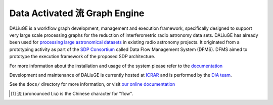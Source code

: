 Data Activated 流 Graph Engine
==============================

.. image:: https://github.com/ICRAR/daliuge/actions/workflows/run-unit-tests.yml/badge.svg?branch=master
   :target: https://github.com/ICRAR/daliuge/actions/workflows/run-unit-tests.yml

.. image:: https://coveralls.io/repos/github/ICRAR/daliuge/badge.svg?branch=master
    :target: https://coveralls.io/github/ICRAR/daliuge?branch=master

.. image:: https://github.com/ICRAR/daliuge/actions/workflows/create-palettes.yml/badge.svg?branch=master
   :target: https://github.com/ICRAR/daliuge/actions/workflows/create-palettes.yml

.. image:: https://img.shields.io/badge/code%20style-black-000000.svg
   :target: https://github.com/psf/black

.. image:: https://readthedocs.org/projects/daliuge/badge/?version=latest
    :target: https://daliuge.readthedocs.io/en/latest/?badge=latest
    :alt: Documentation Status

.. image:: https://img.shields.io/badge/License-LGPL_v2-blue.svg
    :target: https://www.gnu.org/licenses/lgpl-2.1
    :alt: License: LGPL v2.1

|daliuge|
is a workflow graph development, management and execution framework, specifically designed to support very large
scale processing graphs for the reduction of interferometric radio astronomy data sets.
|daliuge| has already been used for `processing large astronomical datasets 
<https://arxiv.org/abs/1702.07617>`_ in existing radio astronomy projects.
It originated from a prototyping activity as part of the `SDP Consortium
<https://www.skatelescope.org/sdp/>`_ called Data Flow Management System (DFMS). DFMS aimed to 
prototype the execution framework of the proposed SDP architecture.

For more information about the installation and usage of the system please refer to the `documentation <https://daliuge.readthedocs.io>`_


Development and maintenance of |daliuge| is currently hosted at ICRAR_
and is performed by the `DIA team <http://www.icrar.org/our-research/data-intensive-astronomy/>`_.

See the ``docs/`` directory for more information, or visit `our online
documentation <https://daliuge.readthedocs.io/>`_





.. |daliuge| replace:: DALiuGE
.. _ICRAR: http://www.icrar.org
.. [#f1] 流 (pronounced Liu) is the Chinese character for "flow".
